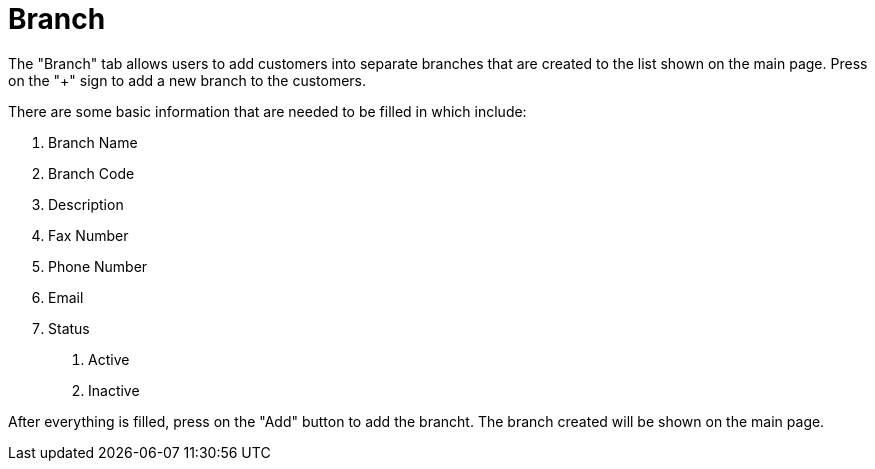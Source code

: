 [#h3_customer_maintenance_branch]
= Branch

The "Branch" tab allows users to add customers into separate branches that are created to the list shown on the main page. Press on the "+" sign to add a new branch to the customers. 

There are some basic information that are needed to be filled in which include:

1. Branch Name
2. Branch Code
3. Description
4. Fax Number
5. Phone Number
6. Email
7. Status
    a. Active
    b. Inactive

After everything is filled, press on the "Add" button to add the brancht. The branch created will be shown on the main page. 